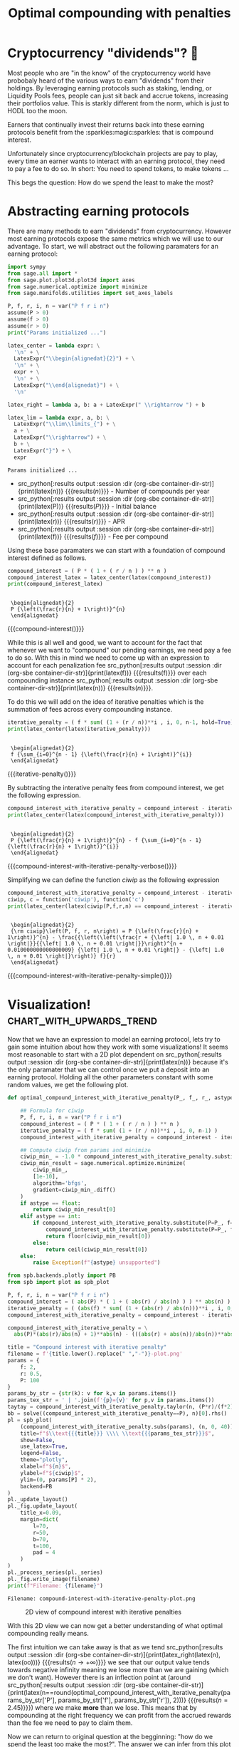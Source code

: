 #+TITLE: Optimal compounding with penalties
#+CREATED: [2021-08-11 Wed 00:48]
#+LAST_MODIFIED: [2021-10-18 Mon 00:25]
#+ROAM_TAGS: money composition
#+STARTUP: showall indent
#+OPTIONS: toc:nil
#+OPTIONS: tex:t
#+OPTIONS: ^:nil p:nil

#+HUGO_BASE_DIR: ./
#+hugo_front_matter_format: yaml
#+HUGO_CUSTOM_FRONT_MATTER: :date (org-to-blog-date (org-global-prop-value "CREATED"))
#+HUGO_CUSTOM_FRONT_MATTER: :hero ./images/hero.jpg
#+HUGO_CUSTOM_FRONT_MATTER: :secret false
#+HUGO_CUSTOM_FRONT_MATTER: :excerpt Making money with your money's money

* Forward for the author                                           :noexport:

This post has a heavy focus on technical literate programming. This documents
goal is too produce two products. One for the author/developer and one for the
reader. The author's version gets to view the document in full, while the
reader's view is only the exported version. The explicit pieces that not
exported (and therefore hidden from the reader's view) are those which are not
directly relevant to the content of the article. This includes tools for the
author, exporting functionality, tests, configuration, etc.

** Exporting

#+BEGIN_SRC emacs-lisp :exports none
  ;; All inline code blocks will be latex
  (setq org-babel-inline-result-wrap "$%s$")

  ;; Configure languages
  (org-babel-do-load-languages
   'org-babel-load-languages
   '((shell . t)
     (python . t)))

  (defun org-hugo-link (link contents info) (org-md-link link contents info))

  ;; Setup org/latex exporting
  (add-to-list 'org-export-filter-latex-fragment-functions
               'sub-paren-for-dollar-sign)
  (add-to-list 'org-export-filter-headline-functions
               'remove-regexp-curly-braces)
  (add-to-list 'org-export-filter-latex-environment-functions
               'sub-paren-for-dollar-sign)
  (export-to-mdx-on-save)
#+END_SRC

#+RESULTS:
: Enabled mdx on save

** Configuration

The primary language we will be using is python inside of a container, org mode
(with TRAMP) has the fantastic feature of being able to execute src code blocks
inside a container which we will be leveraging for this post to the purpose of
isolation.

#+CONSTANTS: image_name=compounder container_name=compounder

#+NAME: container-dir-str
#+HEADER: :exports none :cache yes
#+begin_src emacs-lisp
  (setq shutdown-env nil)
  (setq docker-tramp-docker-executable "podman")
  (docker-tramp-add-method)
  (setq ob-ipython-command "ipython")
  ;;(setq org-babel-python-command "ipython --no-banner --classic --no-confirm-exit")
  (setq org-babel-python-command "ipython")
  (setq py-default-interpreter "ipython")
  (setq container-dir-str (format "/docker:sage@%s:/mnt" (org-table-get-constant "container_name")))
#+end_src

#+RESULTS[3e230263b74e67d7f6da938ba254721b1067098e]: container-dir-str
: /docker:sage@compounder:/mnt

** Environment setup

As mentioned we will be running the following code inside a container. Here we
setup our base container as sagemath, install some necessary package, and a
interactive python session with the starting variables

#+NAME: compounder-environment-build
#+HEADER: :exports code :padline no
#+BEGIN_SRC podman-build :dir "." :tangle (make-temp-name "Dockerfile-") :tag (org-table-get-constant "image_name")
  FROM sagemath/sagemath:latest
  USER root
  RUN apt-get update && \
      apt install vtk6 libvtk6.2 cmake -y && \
      rm -rf /var/lib/apt/lists/*
  USER sage
  RUN sage -python3 -m pip install sympy_plot_backends kaleido cvxpy
  RUN echo "$(date): Done!"
#+END_SRC

#+RESULTS: compounder-environment-build
: #<window 16 on /tmp/babel-wksSJe/ob-podman-build-out-2IB5p5>

#+NAME: compounder-environment-start
#+HEADER: :exports none
#+begin_src bash :results verbatim :var NAME=(org-table-get-constant "container_name")
  echo "Running container if not already running ..."
  [ ! "$(podman ps | grep $NAME)" ] && \
    (podman run \
           -d \
           -u $(id -u):$(id -g) \
           --userns keep-id \
           --name $NAME \
           --rm \
           --net host \
           -v $(pwd):/mnt \
           -w /mnt \
           -it compounder:latest; \
    echo "Container starting...") \
    || \
    echo "Container already running..."
#+end_src

#+RESULTS: compounder-environment-start
: Running container if not already running ...
: ca6b503ad354cfcc576a71db9bd66c581179843e0b5295ba1ac225b7c4d742c3
: Container starting...

* Cryptocurrency "dividends"? 🤔

Most people who are "in the know" of the cryptocurrency world have probobaly
heard of the various ways to earn "dividends" from their holdings. By leveraging
earning protocols such as staking, lending, or Liquidity Pools fees, people can
just sit back and accrue tokens, increasing their portfolios value. This is
starkly different from the norm, which is just to HODL too the moon.

Earners that continually invest their returns back into these earning protocols
benefit from the :sparkles:magic:sparkles: that is compound interest.

Unfortunately since cryptocurrency/blockchain projects are pay to play, every
time an earner wants to interact with an earning protocol, they need to pay a fee to
do so. In short: You need to spend tokens, to make tokens ...

This begs the question: How do we spend the least to make the most?

* Abstracting earning protocols

There are many methods to earn "dividends" from cryptocurrency. However most
earning protocols expose the same metrics which we will use to our advantage. To
start, we will abstract out the following paramaters for an earning protocol:

#+NAME: compounder-session-start
#+HEADER: :exports none :results output
#+BEGIN_SRC python :dir (org-sbe container-dir-str) :session
  import sympy
  from sage.all import *
  from sage.plot.plot3d.plot3d import axes
  from sage.numerical.optimize import minimize
  from sage.manifolds.utilities import set_axes_labels

  P, f, r, i, n = var("P f r i n")
  assume(P > 0)
  assume(f > 0)
  assume(r > 0)
  print("Params initialized ...")

  latex_center = lambda expr: \
    '\n' + \
    LatexExpr("\\begin{alignedat}{2}") + \
    '\n' + \
    expr + \
    '\n' + \
    LatexExpr("\\end{alignedat}") + \
    '\n'

  latex_right = lambda a, b: a + LatexExpr(" \\rightarrow ") + b

  latex_lim = lambda expr, a, b: \
    LatexExpr("\\lim\\limits_{") + \
    a + \
    LatexExpr("\\rightarrow") + \
    b + \
    LatexExpr("}") + \
    expr
#+END_SRC

#+RESULTS[97baf44d19a33f07bad8a57c3399bba81473e8b2]: compounder-session-start
: Params initialized ...

- src_python[:results output :session :dir (org-sbe
  container-dir-str)]{print(latex(n))} {{{results($n$)}}} - Number of compounds
  per year
- src_python[:results output :session :dir (org-sbe
  container-dir-str)]{print(latex(P))} {{{results($P$)}}} - Initial balance
- src_python[:results output :session :dir (org-sbe
  container-dir-str)]{print(latex(r))} {{{results($r$)}}} - APR
- src_python[:results output :session :dir (org-sbe
  container-dir-str)]{print(latex(f))} {{{results($f$)}}} - Fee per compound

Using these base paramaters we can start with a foundation of compound interest
defined as follows.

#+NAME: compound-interest
#+HEADER: :exports none :results output
#+BEGIN_SRC python :dir (org-sbe container-dir-str) :session
  compound_interest = ( P * ( 1 + ( r / n ) ) ** n )
  compound_interest_latex = latex_center(latex(compound_interest))
  print(compound_interest_latex)
#+END_SRC

#+RESULTS: compound-interest
:
:  \begin{alignedat}{2}
:  P {\left(\frac{r}{n} + 1\right)}^{n}
:  \end{alignedat}

#+MACRO: compound-interest (eval (latex-display-wrap (org-sbe compound-interest)))

{{{compound-interest()}}}

While this is all well and good, we want to account for the fact that whenever
we want to "compound" our pending earnings, we need pay a fee to do so. With
this in mind we need to come up with an expression to account for each
penalization fee src_python[:results output :session  :dir (org-sbe
container-dir-str)]{print(latex(f))} {{{results(f)}}} over each compounding
instance src_python[:results output :session  :dir (org-sbe
container-dir-str)]{print(latex(n))} {{{results($n$)}}}.

To do this we will add on the idea of iterative penalties which is the summation
of fees across every compounding instance.

#+NAME: iterative-penalty
#+HEADER: :exports none :results output
#+BEGIN_SRC python :dir (org-sbe container-dir-str) :session
iterative_penalty = ( f * sum( (1 + (r / n))**i , i, 0, n-1, hold=True) )
print(latex_center(latex(iterative_penalty)))
#+END_SRC

#+RESULTS: iterative-penalty
:
:  \begin{alignedat}{2}
:  f {\sum_{i=0}^{n - 1} {\left(\frac{r}{n} + 1\right)}^{i}}
:  \end{alignedat}

#+MACRO: iterative-penalty (eval (latex-display-wrap (org-sbe iterative-penalty)))

{{{iterative-penalty()}}}

By subtracting the interative penalty fees from compound interest, we get the
following expression.

#+NAME: compound-interest-with-iterative-penalty-verbose
#+HEADER: :exports none :results output
#+BEGIN_SRC python :dir (org-sbe container-dir-str) :session
  compound_interest_with_iterative_penalty = compound_interest - iterative_penalty
  print(latex_center(latex(compound_interest_with_iterative_penalty)))
#+END_SRC

#+NAME: compound-interest-with-iterative-penalty-verbose
#+RESULTS: compound-interest-with-iterative-penalty-verbose
:
:  \begin{alignedat}{2}
:  P {\left(\frac{r}{n} + 1\right)}^{n} - f {\sum_{i=0}^{n - 1} {\left(\frac{r}{n} + 1\right)}^{i}}
:  \end{alignedat}

#+MACRO: compound-interest-with-iterative-penalty-verbose (eval (latex-display-wrap (org-sbe compound-interest-with-iterative-penalty-verbose)))

{{{compound-interest-with-iterative-penalty-verbose()}}}

Simplifying we can define the function $ciwip$ as the following expression

#+NAME: compound-interest-with-iterative-penalty-simple
#+HEADER: :exports none :results output
#+BEGIN_SRC python :dir (org-sbe container-dir-str) :session
  compound_interest_with_iterative_penalty = compound_interest - iterative_penalty.unhold()
  ciwip, c = function('ciwip'), function('c')
  print(latex_center(latex(ciwip(P,f,r,n) == compound_interest - iterative_penalty.unhold())))
#+END_SRC

#+RESULTS[92dcf708f6a8d7e37d1096957d942ffc9645a2ff]: compound-interest-with-iterative-penalty-simple
:
:  \begin{alignedat}{2}
:  {\rm ciwip}\left(P, f, r, n\right) = P {\left(\frac{r}{n} + 1\right)}^{n} - \frac{{\left(\left(\frac{r + {\left| 1.0 \, n + 0.01 \right|}}{{\left| 1.0 \, n + 0.01 \right|}}\right)^{n + 0.010000000000000009} {\left| 1.0 \, n + 0.01 \right|} - {\left| 1.0 \, n + 0.01 \right|}\right)} f}{r}
:  \end{alignedat}

#+MACRO: compound-interest-with-iterative-penalty-simple (eval (latex-display-wrap (org-sbe compound-interest-with-iterative-penalty-simple)))

{{{compound-interest-with-iterative-penalty-simple()}}}

* Visualization! :chart_with_upwards_trend:

Now that we have an expression to model an earning protocol, lets try to gain
some intuition about how they work with some visualizations! It seems most
reasonable to start with a 2D plot dependent on src_python[:results output
:session :dir (org-sbe container-dir-str)]{print(latex(n))} because it's the
only paramater that we can control once we put a deposit into an earning
protocol. Holding all the other parameters constant with some random values, we
get the following plot.

#+NAME: ciwip-func-def
#+HEADER: :exports none :results output
#+begin_src python :dir (org-sbe container-dir-str) :session
  def optimal_compound_interest_with_iterative_penalty(P_, f_, r_, astype=float):

      ## Formula for ciwip
      P, f, r, i, n = var("P f r i n")
      compound_interest = ( P * ( 1 + ( r / n ) ) ** n )
      iterative_penalty = ( f * sum( (1 + (r / n))**i , i, 0, n-1) )
      compound_interest_with_iterative_penalty = compound_interest - iterative_penalty

      ## Compute ciwip from params and minimize
      ciwip_min_ = -1.0 * compound_interest_with_iterative_penalty.substitute(P=P_, f=f_, r=r_)
      ciwip_min_result = sage.numerical.optimize.minimize(
          ciwip_min_,
          [1e-10],
          algorithm='bfgs',
          gradient=ciwip_min_.diff()
      )
      if astype == float:
          return ciwip_min_result[0]
      elif astype == int:
          if compound_interest_with_iterative_penalty.substitute(P=P_, f=f_, r=r_, n=floor(ciwip_min_result[0])) > \
              compound_interest_with_iterative_penalty.substitute(P=P_, f=f_, r=r_, n=ceil(ciwip_min_result[0])):
              return floor(ciwip_min_result[0])
          else:
              return ceil(ciwip_min_result[0])
      else:
          raise Exception(f"{astype} unsupported")
#+end_src

#+RESULTS: ciwip-func-def

#+NAME: compound-interest-with-iterative-penalty-plot
#+HEADER: :exports none :results output
#+BEGIN_SRC python :dir (org-sbe container-dir-str) :session
  from spb.backends.plotly import PB
  from spb import plot as spb_plot

  P, f, r, i, n = var("P f r i n")
  compound_interest = ( abs(P) * ( 1 + ( abs(r) / abs(n) ) ) ** abs(n) )
  iterative_penalty = ( (abs(f) * sum( (1 + (abs(r) / abs(n)))**i , i, 0, n-1) ) )
  compound_interest_with_iterative_penalty = compound_interest - iterative_penalty

  compound_interest_with_iterative_penalty = \
    abs(P)*(abs(r)/abs(n) + 1)**abs(n) - (((abs(r) + abs(n))/abs(n))**abs(n)*abs(n) - abs(n))*abs(f)/abs(r)

  title = "Compound interest with iterative penalty"
  filename = f'{title.lower().replace(" ","-")}-plot.png'
  params = {
      f: 2,
      r: 0.5,
      P: 100
  }
  params_by_str = {str(k): v for k,v in params.items()}
  params_tex_str = ' | '.join(f'{p}={v}' for p,v in params.items())
  taytay = compound_interest_with_iterative_penalty.taylor(n, (P*r)/(f*2), 1).subs(params)
  bb = solve((compound_interest_with_iterative_penalty==P), n)[0].rhs()
  pl = spb_plot(
      (compound_interest_with_iterative_penalty.subs(params), (n, 0, 40)),
      title=f"$\\text{{{title}}} \\\\ \\text{{{params_tex_str}}}$",
      show=False,
      use_latex=True,
      legend=False,
      theme="plotly",
      xlabel=f"${n}$",
      ylabel=f"${ciwip}$",
      ylim=(0, params[P] * 2),
      backend=PB
  )
  pl._update_layout()
  pl._fig.update_layout(
      title_x=0.09,
      margin=dict(
          l=70,
          r=50,
          b=70,
          t=100,
          pad = 4
      )
  )
  pl._process_series(pl._series)
  pl._fig.write_image(filename)
  print(f"Filename: {filename}")
#+END_SRC

#+RESULTS: compound-interest-with-iterative-penalty-plot
: Filename: compound-interest-with-iterative-penalty-plot.png

#+CAPTION: 2D view of compound interest with iterative penalties
[[./compound-interest-with-iterative-penalty-plot.png]]

With this 2D view we can now get a better understanding of what optimal
compounding really means.

The first intuition we can take away is that as we tend src_python[:results
output :session :dir (org-sbe container-dir-str)]{print(latex_right(latex(n),
latex(oo)))} {{{results($n \rightarrow +\infty$)}}} we see that our output value
tends towards negative infinity meaning we lose more than we are gaining (which
we don't want). However there is an inflection point at (around
src_python[:results output :session :dir (org-sbe
container-dir-str)]{print(latex(n==round(optimal_compound_interest_with_iterative_penalty(params_by_str['P'],
params_by_str['f'], params_by_str['r']), 2)))} {{{results($n = 2.45$)}}}) where
we make *more* than we lose. This means that by compounding at the right
frequency we can profit from the accrued rewards than the fee we need to pay to
claim them.

Now we can return to original question at the begginning: "how do we spend the
least too make the most?". The answer we can infer from this plot if "choose the
right src_python[:results output :session :dir (org-sbe
container-dir-str)]{print(latex(n))} {{{results($n$)}}}".

*Aside* - Something interesting to note is that as we tend src_python[:results
output :session :dir (org-sbe container-dir-str)]{print(latex_right(latex(n),
latex(oo)))} it looks like our function starts to becomes linear. We can prove
this if we take the limit of the derivative of our function. We can see it's
independent of src_python[:results output :session :dir (org-sbe
container-dir-str)]{print(latex(n))} {{{results($n$)}}} meaning that even though
compounding to infinity means we will keep losing, we will eventually lose at a
constant rate.

#+NAME: compound-interest-with-iterative-penalty-zero-limit-analysis
#+HEADER: :exports none :results output
#+BEGIN_SRC python :dir (org-sbe container-dir-str) :session
  print(
      latex_center(
          latex_lim(
              latex(
                  ciwip(P,f,r,n).derivative(n) == \
                  limit(compound_interest_with_iterative_penalty.derivative(n),n=oo)
              ),
              latex(n),
              latex(oo)
          )
      )
  )
#+END_SRC

#+RESULTS: compound-interest-with-iterative-penalty-zero-limit-analysis
:
:  \begin{alignedat}{2}
:  \lim\limits_{ n \rightarrow +\infty } \frac{\partial}{\partial n}{\rm ciwip}\left(P, f, r, n\right) = -\frac{f e^{r}}{r} + \frac{f}{r}
:  \end{alignedat}

#+MACRO: compound-interest-with-iterative-penalty-zero-limit-analysis (eval (latex-display-wrap (org-sbe compound-interest-with-iterative-penalty-zero-limit-analysis)))

{{{compound-interest-with-iterative-penalty-zero-limit-analysis()}}}

For the example above we used fixed parameters, but what if we changed them to
be higher or lower? How would our plot change? Would we still see the same
shape? To learn a little more about the shape of this function, lets unify all
the paramaters we can't control under some var src_python[:results output
:session :dir (org-sbe container-dir-str)]{print(latex(C))} {{{results($C$)}}}
and plot what we have left in 3D.

Doing so will give us the following expression:

#+NAME: homogenized-compound-interest-with-iterative-penalty
#+HEADER: :exports none :results output
#+BEGIN_SRC python :dir (org-sbe container-dir-str) :session
  C = var('C')
  homogenized_compound_interest_with_iterative_penalty = compound_interest_with_iterative_penalty.substitute(P=C, f=C, r=C)
  const_sympy = homogenized_compound_interest_with_iterative_penalty._sympy_()
  const_sympy_vars = {str(i): i for i in const_sympy.free_symbols}
  print(latex_center(latex(homogenized_compound_interest_with_iterative_penalty)))
#+END_SRC

#+RESULTS: homogenized-compound-interest-with-iterative-penalty
:
:  \begin{alignedat}{2}
:  C {\left(\frac{C}{{\left| n \right|}} + 1\right)}^{{\left| n \right|}} - \left(\frac{C + {\left| n \right|}}{{\left| n \right|}}\right)^{{\left| n \right|}} {\left| n \right|} + {\left| n \right|}
:  \end{alignedat}

#+MACRO: homogenized-compound-interest-with-iterative-penalty (eval (latex-display-wrap (org-sbe homogenized-compound-interest-with-iterative-penalty)))

{{{homogenized-compound-interest-with-iterative-penalty()}}}

#+NAME: homogenized-compound-interest-with-iterative-penalty-plot
#+HEADER: :exports none :results output
#+begin_src python :dir (org-sbe container-dir-str) :session
  import numpy as np
  import plotly.graph_objects as go
  from plotly.subplots import make_subplots

  def get_plane(M, v, xx, yy, zz):

      # M point contained by the plane
      # v direction included in plane (orthogonal to w=[0, 0, 1])
      x0, y0, _= M
      a, b, _= v

      if a == 0 and b != 0:
          Y, Z = np.meshgrid(yy, zz)
          X = x0*np.ones(Y.shape)
      elif a != 0 and b==0:
          X, Z = np.meshgrid(xx, zz)
          Y = y0*np.ones(X.shape)
      else:
          X, Z = np.meshgrid(xx, zz)
          Y = y0+b*(X-x0)/a
      return X, Y, Z


  # define xy mesh and z func output
  xx = np.linspace(2, 12, 50)
  yy = np.linspace(2, 12, 50)
  x,y = np.meshgrid(xx, yy)
  fff = sympy.lambdify((const_sympy_vars["n"], const_sympy_vars["C"]), const_sympy, "numpy")
  z = fff(x, y)
  zz = np.linspace(z.min(), z.max(), 50)

  M = [0, 11, 0]  # a point in the plane
  v = [1, 0, 0] # a direction contained in the plane
  X, Y, Z =  get_plane(M, v, xx, yy, zz)

  fig = make_subplots(
       rows=1, cols=1,
       horizontal_spacing=0.1)
  fig.add_trace(go.Surface(x=x,
                           y=y,
                           z=z,
                           colorscale="Viridis",
                           lighting=dict(diffuse=0.9),
                           showscale=False))
  fig.add_trace(go.Surface(x=X, y=Y, z=Z,
                           colorscale= [[0, "rgb(254, 254, 254)"],
                                        [1, "rgb(254, 254, 254)"]],
                           showscale=False,
                           lighting=dict(diffuse=0.9),
                           opacity=0.3))
  fig.update_layout(
      scene_camera=dict(
        eye=dict(x=2, y=2.5, z=2.3)
      ),
      margin=dict(t=0, r=0, l=0, b=0),
      width=600, height=600, yaxis = {"domain":  [0, 0.85]},
      scene = dict(
                    xaxis_title='n',
                    yaxis_title='C',
                    zaxis_title='$')
  )
  fig.update_xaxes(autorange="reversed")
  fig.update_xaxes(range=[12, 1])
  fig.update_scenes(xaxis_autorange="reversed")
  fig.update_scenes(yaxis_autorange="reversed")
  fig.write_image("homogenized-compound-interest-with-iterative-penalty-plot.png")
  print("done!")
#+end_src

#+RESULTS: homogenized-compound-interest-with-iterative-penalty-plot
: done!

#+CAPTION: A surface 3d plot of homogenized compound interest with iterative penalties
[[./homogenized-compound-interest-with-iterative-penalty-plot.png]]

The interesting thing we can observe is that if we hold the variables we can't
control constant (via src_python[:results output :session :dir (org-sbe
container-dir-str)]{print(latex(C))} {{{results($C$)}}}) and represent some
choice src_python[:results output :session :dir (org-sbe
container-dir-str)]{print(latex(C))} by slicing the space with a plane (shown by
the slightly opaque vertical plane), the corresponding cross section is the
space of possibile results of our balance as a consequence of choosing some
src_python[:results output :session :dir (org-sbe
container-dir-str)]{print(latex(n))}. Looking closely, there seems to be a
similar shape between the intersection and the 2D plot, and if we slide the
opaque plane up and down the src_python[:results output :session :dir (org-sbe
container-dir-str)]{print(latex(C))} axis, the shape seems consistant. However
this empirical observation doesn't prove anything. Instead let's define a narrow
problem we want to solve for, and prove a property about the problem.

* Optimality! ⛰

We showed in the previous section that when we chose some fixed parameters for
our src_python[:results output :session :dir (org-sbe
container-dir-str)]{print(latex(ciwip()))} {{{results(${\rm
ciwip}\left(\right)$)}}} function, there was an optimal src_python[:results
output :session :dir (org-sbe container-dir-str)]{print(latex(n))} that enables
us to earn more than we lose. This is obviously an ideal case which we want to
happen all the time! Unfortunately, in reality, our "fixed" parameters aren't so
"fixed". What we really want to know is for any reasonable set of parameters,
can we find an optimal value that is greater than our initial balance

In order to find out if this function is truley convex, we can leverage Jensen's
inequality to check if the inequality is true.

#+NAME: jensins-inequality
#+HEADER: :exports none :results output
#+BEGIN_SRC python :dir (org-sbe container-dir-str) :session
  def jensins_inequality(func=None, a=None, b=None):
      if func is None:
          func = function("f")
      if a is None:
          a = var("x_1")
      if b is None:
          b = var("x_2")

      lam = var('lam', latex_name="\\alpha")
      return \
          func(lam * a + (1 - lam) * b) \
          <= \
          lam * func(a) + (1 - lam) * func(b)

  print(
      latex_center(
          latex(jensins_inequality())
      )
  )
#+END_SRC

#+RESULTS: jensins-inequality
:
:  \begin{alignedat}{2}
:  f\left({\alpha} x_{1} - {\left({\alpha} - 1\right)} x_{2}\right) \leq {\alpha} f\left(x_{1}\right) - {\left({\alpha} - 1\right)} f\left(x_{2}\right)
:  \end{alignedat}

#+MACRO: jensins-inequality (eval (latex-display-wrap (org-sbe jensins-inequality)))

{{{jensins-inequality()}}}

#+NAME: tmp1
#+HEADER: :exports none :results output
#+BEGIN_SRC python :dir (org-sbe container-dir-str) :session
  '''
  s = {
      f: 3,
      r: 1,
      P: 70
  }
  a = 0
  b = solve((compound_interest_with_iterative_penalty==P), n)[0].rhs()
  ji = jensins_inequality(compound_interest_with_iterative_penalty, a, b)

  second_diff = compound_interest_with_iterative_penalty.diff(n).diff(n)
  ji = jensins_inequality(homogenized_compound_interest_with_iterative_penalty, a, b.substitute(P=C, f=C, r=C))
  latex(ji.lhs() - ji.rhs() >= 0)

  # ji = jensins_inequality(homogenized_compound_interest_with_iterative_penalty, a, b)
  P, f, r, i, nn = var("P f r i n")
  n = nn + 0.01
  compound_interest = ( abs(P) * ( 1 + ( abs(r) / abs(n) ) ) ** abs(n) )
  iterative_penalty = ( (abs(f) * sum( (1 + (abs(r) / abs(n)))**i , i, 0, n-1) ) )
  compound_interest_with_iterative_penalty = compound_interest - iterative_penalty
  '''

  '''
  from sympy import solveset, S, Interval
  solveset(ji.lhs() - ji.rhs() >= 0, (P, f, r, n, var('lam', latex_name="\\alpha")), Interval(0, oo))
  ji.lhs() - ji.rhs() >= 0
  '''

  '''
  import cvxpy as cp
  n = cp.Variable(pos=True)
  P = cp.Parameter(pos=True)
  f = cp.Parameter(pos=True)
  r = cp.Parameter(pos=True)
  P*(r/n + 1)**n - (n*((n + r)/n)**n - n)*f/r
  '''
#+END_SRC

#+RESULTS: tmp1
: /home/sage/sage/local/bin/ipython:8: DeprecationWarning: Substitution using function-call syntax and unnamed arguments is deprecated and will be removed from a future release of Sage; you can use named arguments instead, like EXPR(x=..., y=...)
: See http://trac.sagemath.org/5930 for details.
:   if __name__ == '__main__':
: /home/sage/sage/local/bin/ipython:11: DeprecationWarning: Substitution using function-call syntax and unnamed arguments is deprecated and will be removed from a future release of Sage; you can use named arguments instead, like EXPR(x=..., y=...)
: See http://trac.sagemath.org/5930 for details.
:   load_entry_point('ipython==5.8.0', 'console_scripts', 'ipython')()


#+NAME: tmp2
#+HEADER: :exports none :results output
#+BEGIN_SRC python :dir (org-sbe container-dir-str) :session
  s = {
      f: 3,
      r: 1,
      P: 70
  }
  #a = 0
  #b = solve((compound_interest_with_iterative_penalty==P), n)[0].rhs()
  #ji = jensins_inequality(compound_interest_with_iterative_penalty, a, b)
  # print(
  #     latex_center(
  #         latex(ji)
  #     )
  # )

  # filename = '/mnt/h.png'
  # n = var('n')
  # P,f, r, i = var("P f r i")
  # compound_interest = ( P * ( 1 + ( r / n ) ) ** n )
  # iterative_penalty = ( f * sum( (1 + (r / n))**i , i, 0, n-1) )
  # compound_interest_with_iterative_penalty = compound_interest - iterative_penalty
  # s = {
  #     f: 3,
  #     r: 1,
  #     P: 70
  # }
  #g = Graphics()
  #print((ji.lhs() - ji.rhs()).simplify())
  #g += plot((ji.lhs() - ji.rhs()).subs({P:1}), (0, 1.1))
  #g.save(filename=filename)
  #print(f"Filename: {filename}")

  #beep = c(lam * x_p + (1 - lam) * y_p) <= lam * c(x_p) + (1 - lam) * c(y_p)
  #print(beep)
  #assume(n, 'real')
  #print(solve(simplify(cc.subs({n: (1 - lam) * (70/3.0)}).subs(s) <= (lam * -P + (1 - lam) * -P).subs(s)), lam, domain='real'))
  #asdfasdf = simplify(cc.subs({n: (1 - lam) * (70/3.0)}).subs(s) - (lam * -P + (1 - lam) * -P).subs(s))
  #print(asdfasdf)
  #filename = '/mnt/g.png'
  #g = Graphics()
  #g += plot(asdfasdf, (lam, 0, 1))
  #g.save(filename=filename)
  #print(f"Filename: {filename}")
  #print(simplify(cc.subs({n: (1 - lam) * (70/3.0)}).subs(s) <= (lam * -P + (1 - lam) * -P).subs(s)).subs({lam: 0}))
  #print(simplify(cc.subs({n: (1 - lam) * (70/3.0)}).subs(s) <= (lam * -P + (1 - lam) * -P).subs(s)).subs({lam: 0.5}))
  #print(simplify(cc.subs({n: (1 - lam) * (70/3.0)}).subs(s) <= (lam * -P + (1 - lam) * -P).subs(s)).subs({lam: 0.999}))
#+END_SRC

#+RESULTS: tmp2
: /home/sage/sage/local/bin/ipython:12: DeprecationWarning:
:
: Substitution using function-call syntax and unnamed arguments is deprecated and will be removed from a future release of Sage; you can use named arguments instead, like EXPR(x=..., y=...)
: See http://trac.sagemath.org/5930 for details.
:
: -3*lam*x_1 + 3*(lam - 1)*x_2 + 3*(lam*x_1 - (lam - 1)*x_2)*((lam*x_1 - (lam - 1)*x_2 + 1)/(lam*x_1 - (lam - 1)*x_2))^(lam*x_1 - (lam - 1)*x_2) - 70*(1/(lam*x_1 - (lam - 1)*x_2) + 1)^(lam*x_1 - (lam - 1)*x_2) >= -(3*x_2*((x_2 + 1)/x_2)^x_2 - 3*x_2 - 70*(1/x_2 + 1)^x_2)*(lam - 1) + (3*x_1*((x_1 + 1)/x_1)^x_1 - 3*x_1 - 70*(1/x_1 + 1)^x_1)*lam

#+MACRO: tmp2 (eval (latex-display-wrap (org-sbe tmp2)))

Now it might not look like it, but graphing both sides of this inequality shows
that this expression is true for $0 \lt \alpha \lt 1$ meaning that this function
IS convex.

* Environment teardown                                             :noexport:

#+HEADER: :exports none
#+begin_src sh :var NAME=(org-table-get-constant "container_name") :var SHUTDOWN=(org-table-get-constant "shutdown-env")
# [[ $SHUTDOWN ]] && podman kill $NAME; podman rm $NAME
#+end_src

#+RESULTS:
| compounder                                                       |
| 514dc2da37e88051d3bd8417bb6a9dc5879c43f60c53301fe2bc1f594c33d587 |
